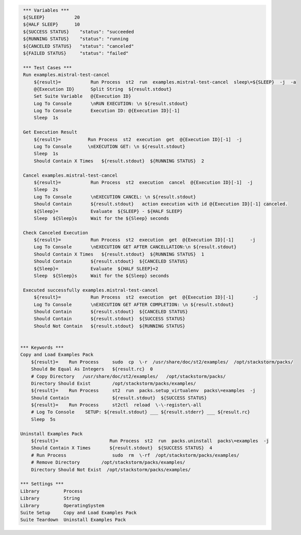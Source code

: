 .. code:: robotframework

     *** Variables ***
     ${SLEEP}           20
     ${HALF SLEEP}      10
     ${SUCCESS STATUS}    "status": "succeeded
     ${RUNNING STATUS}    "status": "running
     ${CANCELED STATUS}   "status": "canceled"
     ${FAILED STATUS}     "status": "failed"

     *** Test Cases ***
     Run examples.mistral-test-cancel
         ${result}=           Run Process  st2  run  examples.mistral-test-cancel  sleep\=${SLEEP}  -j  -a
         @{Execution ID}      Split String  ${result.stdout}
         Set Suite Variable   @{Execution ID}
         Log To Console       \nRUN EXECUTION: \n ${result.stdout}
         Log To Console       Execution ID: @{Execution ID}[-1]
         Sleep  1s

     Get Execution Result
         ${result}=          Run Process  st2  execution  get  @{Execution ID}[-1]  -j
         Log To Console      \nEXECUTION GET: \n ${result.stdout}
         Sleep  1s
         Should Contain X Times   ${result.stdout}  ${RUNNING STATUS}  2

     Cancel examples.mistral-test-cancel
         ${result}=           Run Process  st2  execution  cancel  @{Execution ID}[-1]  -j
         Sleep  2s
         Log To Console       \nEXECUTION CANCEL: \n ${result.stdout}
         Should Contain       ${result.stdout}   action execution with id @{Execution ID}[-1] canceled.
         ${Sleep}=            Evaluate  ${SLEEP} - ${HALF SLEEP}
         Sleep  ${Sleep}s     Wait for the ${Sleep} seconds

     Check Canceled Execution
         ${result}=           Run Process  st2  execution  get  @{Execution ID}[-1]      -j
         Log To Console       \nEXECUTION GET AFTER CANCELLATION:\n ${result.stdout}
         Should Contain X Times   ${result.stdout}  ${RUNNING STATUS}  1
         Should Contain       ${result.stdout}  ${CANCELED STATUS}
         ${Sleep}=            Evaluate  ${HALF SLEEP}+2
         Sleep  ${Sleep}s     Wait for the ${Sleep} seconds

     Executed successfully examples.mistral-test-cancel
         ${result}=           Run Process  st2  execution  get  @{Execution ID}[-1]       -j
         Log To Console       \nEXECUTION GET AFTER COMPLETION: \n ${result.stdout}
         Should Contain       ${result.stdout}  ${CANCELED STATUS}
         Should Contain       ${result.stdout}  ${SUCCESS STATUS}
         Should Not Contain   ${result.stdout}  ${RUNNING STATUS}


    *** Keywords ***
    Copy and Load Examples Pack
        ${result}=    Run Process     sudo  cp  \-r  /usr/share/doc/st2/examples/  /opt/stackstorm/packs/
        Should Be Equal As Integers   ${result.rc}  0
        # Copy Directory   /usr/share/doc/st2/examples/   /opt/stackstorm/packs/
        Directory Should Exist        /opt/stackstorm/packs/examples/
        ${result}=    Run Process     st2  run  packs.setup_virtualenv  packs\=examples  -j
        Should Contain                ${result.stdout}  ${SUCCESS STATUS}
        ${result}=    Run Process     st2ctl  reload  \-\-register\-all
        # Log To Console    SETUP: ${result.stdout} ___ ${result.stderr} ___ ${result.rc}
        Sleep  5s

    Uninstall Examples Pack
        ${result}=                   Run Process  st2  run  packs.uninstall  packs\=examples  -j
        Should Contain X Times       ${result.stdout}  ${SUCCESS STATUS}  4
        # Run Process                 sudo  rm  \-rf  /opt/stackstorm/packs/examples/
        # Remove Directory        /opt/stackstorm/packs/examples/
        Directory Should Not Exist  /opt/stackstorm/packs/examples/

    *** Settings ***
    Library         Process
    Library         String
    Library         OperatingSystem
    Suite Setup     Copy and Load Examples Pack
    Suite Teardown  Uninstall Examples Pack
